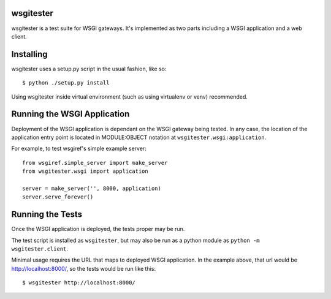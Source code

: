 
wsgitester
==========

wsgitester is a test suite for WSGI gateways.  It's implemented as two
parts including a WSGI application and a web client.

Installing
==========

wsgitester uses a setup.py script in the usual fashion, like so::

    $ python ./setup.py install

Using wsgitester inside virtual environment (such as using virtualenv
or venv) recommended.

Running the WSGI Application
============================

Deployment of the WSGI application is dependant on the WSGI gateway being
tested.  In any case, the location of the application entry point is
located in MODULE:OBJECT notation at ``wsgitester.wsgi:application``.

For example, to test wsgiref's simple example server::

    from wsgiref.simple_server import make_server
    from wsgitester.wsgi import application

    server = make_server('', 8000, application)
    server.serve_forever()

Running the Tests
=================

Once the WSGI application is deployed, the tests proper may be run.

The test script is installed as ``wsgitester``, but may also be run
as a python module as ``python -m wsgitester.client``.

Minimal usage requires the URL that maps to deployed WSGI application.
In the example above, that url would be http://localhost:8000/, so 
the tests would be run like this::

    $ wsgitester http://localhost:8000/
